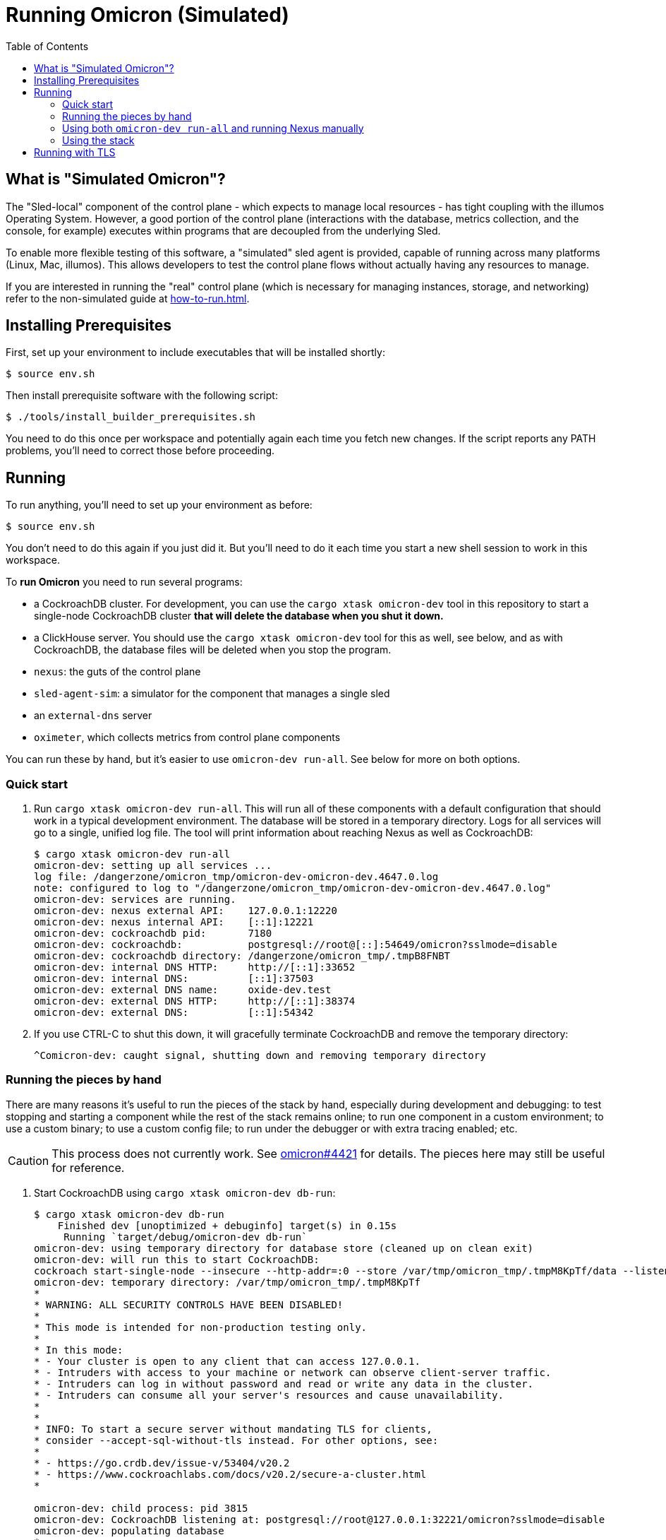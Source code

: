 :showtitle:
:toc: left
:icons: font

= Running Omicron (Simulated)

== What is "Simulated Omicron"?

The "Sled-local" component of the control plane - which expects to manage local
resources - has tight coupling with the illumos Operating System. However, a
good portion of the control plane (interactions with the database, metrics
collection, and the console, for example) executes within programs that are
decoupled from the underlying Sled.

To enable more flexible testing of this software, a "simulated" sled agent is
provided, capable of running across many platforms (Linux, Mac, illumos). This
allows developers to test the control plane flows without actually having any
resources to manage.

If you are interested in running the "real" control plane (which is necessary
for managing instances, storage, and networking) refer to the non-simulated
guide at xref:how-to-run.adoc[].

== Installing Prerequisites

First, set up your environment to include executables that will be installed shortly:

[source,text]
----
$ source env.sh
----

Then install prerequisite software with the following script:

[source,text]
----
$ ./tools/install_builder_prerequisites.sh
----

You need to do this once per workspace and potentially again each time you fetch new changes.  If the script reports any PATH problems, you'll need to correct those before proceeding.

== Running

To run anything, you'll need to set up your environment as before:

[source,text]
----
$ source env.sh
----

You don't need to do this again if you just did it.  But you'll need to do it each time you start a new shell session to work in this workspace.

To **run Omicron** you need to run several programs:

* a CockroachDB cluster.  For development, you can use the `cargo xtask omicron-dev` tool in this repository to start a single-node CockroachDB cluster **that will delete the database when you shut it down.**
* a ClickHouse server. You should use the `cargo xtask omicron-dev` tool for this as well, see below, and as with CockroachDB,
the database files will be deleted when you stop the program.
* `nexus`: the guts of the control plane
* `sled-agent-sim`: a simulator for the component that manages a single sled
* an `external-dns` server
* `oximeter`, which collects metrics from control plane components

You can run these by hand, but it's easier to use `omicron-dev run-all`.  See below for more on both options.

=== Quick start

. Run `cargo xtask omicron-dev run-all`.  This will run all of these components with a default configuration that should work in a typical development environment.  The database will be stored in a temporary directory.  Logs for all services will go to a single, unified log file.  The tool will print information about reaching Nexus as well as CockroachDB:
+
[source,text]
----
$ cargo xtask omicron-dev run-all
omicron-dev: setting up all services ...
log file: /dangerzone/omicron_tmp/omicron-dev-omicron-dev.4647.0.log
note: configured to log to "/dangerzone/omicron_tmp/omicron-dev-omicron-dev.4647.0.log"
omicron-dev: services are running.
omicron-dev: nexus external API:    127.0.0.1:12220
omicron-dev: nexus internal API:    [::1]:12221
omicron-dev: cockroachdb pid:       7180
omicron-dev: cockroachdb:           postgresql://root@[::]:54649/omicron?sslmode=disable
omicron-dev: cockroachdb directory: /dangerzone/omicron_tmp/.tmpB8FNBT
omicron-dev: internal DNS HTTP:     http://[::1]:33652
omicron-dev: internal DNS:          [::1]:37503
omicron-dev: external DNS name:     oxide-dev.test
omicron-dev: external DNS HTTP:     http://[::1]:38374
omicron-dev: external DNS:          [::1]:54342
----
+
. If you use CTRL-C to shut this down, it will gracefully terminate CockroachDB and remove the temporary directory:
+
[source,text]
----
^Comicron-dev: caught signal, shutting down and removing temporary directory
----

=== Running the pieces by hand

There are many reasons it's useful to run the pieces of the stack by hand, especially during development and debugging: to test stopping and starting a component while the rest of the stack remains online; to run one component in a custom environment; to use a custom binary; to use a custom config file; to run under the debugger or with extra tracing enabled; etc.

CAUTION: This process does not currently work.  See https://github.com/oxidecomputer/omicron/issues/4421[omicron#4421] for details.  The pieces here may still be useful for reference.

. Start CockroachDB using `cargo xtask omicron-dev db-run`:
+
[source,text]
----
$ cargo xtask omicron-dev db-run
    Finished dev [unoptimized + debuginfo] target(s) in 0.15s
     Running `target/debug/omicron-dev db-run`
omicron-dev: using temporary directory for database store (cleaned up on clean exit)
omicron-dev: will run this to start CockroachDB:
cockroach start-single-node --insecure --http-addr=:0 --store /var/tmp/omicron_tmp/.tmpM8KpTf/data --listen-addr 127.0.0.1:32221 --listening-url-file /var/tmp/omicron_tmp/.tmpM8KpTf/listen-url
omicron-dev: temporary directory: /var/tmp/omicron_tmp/.tmpM8KpTf
*
* WARNING: ALL SECURITY CONTROLS HAVE BEEN DISABLED!
*
* This mode is intended for non-production testing only.
*
* In this mode:
* - Your cluster is open to any client that can access 127.0.0.1.
* - Intruders with access to your machine or network can observe client-server traffic.
* - Intruders can log in without password and read or write any data in the cluster.
* - Intruders can consume all your server's resources and cause unavailability.
*
*
* INFO: To start a secure server without mandating TLS for clients,
* consider --accept-sql-without-tls instead. For other options, see:
*
* - https://go.crdb.dev/issue-v/53404/v20.2
* - https://www.cockroachlabs.com/docs/v20.2/secure-a-cluster.html
*

omicron-dev: child process: pid 3815
omicron-dev: CockroachDB listening at: postgresql://root@127.0.0.1:32221/omicron?sslmode=disable
omicron-dev: populating database
*
* INFO: Replication was disabled for this cluster.
* When/if adding nodes in the future, update zone configurations to increase the replication factor.
*
CockroachDB node starting at 2021-04-13 15:58:59.680359279 +0000 UTC (took 0.4s)
build:               OSS v20.2.5 @ 2021/03/17 21:00:51 (go1.16.2)
webui:               http://127.0.0.1:41618
sql:                 postgresql://root@127.0.0.1:32221?sslmode=disable
RPC client flags:    cockroach <client cmd> --host=127.0.0.1:32221 --insecure
logs:                /var/tmp/omicron_tmp/.tmpM8KpTf/data/logs
temp dir:            /var/tmp/omicron_tmp/.tmpM8KpTf/data/cockroach-temp022560209
external I/O path:   /var/tmp/omicron_tmp/.tmpM8KpTf/data/extern
store[0]:            path=/var/tmp/omicron_tmp/.tmpM8KpTf/data
storage engine:      pebble
status:              initialized new cluster
clusterID:           8ab646f0-67f0-484d-8010-e4444fb86336
nodeID:              1
omicron-dev: populated database
----
+
Note that as the output indicates, this cluster will be available to anybody that can reach 127.0.0.1.

. Start the ClickHouse database server:
+
[source,text]
----
$ cargo xtask omicron-dev ch-run
    Finished dev [unoptimized + debuginfo] target(s) in 0.47s
     Running `target/debug/omicron-dev ch-run`
omicron-dev: running ClickHouse (PID: 2463), full command is "clickhouse server --log-file /var/folders/67/2tlym22x1r3d2kwbh84j298w0000gn/T/.tmpJ5nhot/clickhouse-server.log --errorlog-file /var/folders/67/2tlym22x1r3d2kwbh84j298w0000gn/T/.tmpJ5nhot/clickhouse-server.errlog -- --http_port 8123 --path /var/folders/67/2tlym22x1r3d2kwbh84j298w0000gn/T/.tmpJ5nhot"
omicron-dev: using /var/folders/67/2tlym22x1r3d2kwbh84j298w0000gn/T/.tmpJ5nhot for ClickHouse data storage
----
+
If you wish to start a ClickHouse replicated cluster instead of a single node, run the following instead:
[source,text]
---
$ cargo xtask omicron-dev ch-run --replicated
    Finished dev [unoptimized + debuginfo] target(s) in 0.31s
     Running `target/debug/omicron-dev ch-run --replicated`
omicron-dev: running ClickHouse cluster with configuration files:
 replicas: /home/{user}/src/omicron/oximeter/db/src/configs/replica_config.xml
 keepers: /home/{user}/src/omicron/oximeter/db/src/configs/keeper_config.xml
omicron-dev: ClickHouse cluster is running with PIDs: 1113482, 1113681, 1113387, 1113451, 1113419
omicron-dev: ClickHouse HTTP servers listening on ports: 8123, 8124
omicron-dev: using /tmp/.tmpFH6v8h and /tmp/.tmpkUjDji for ClickHouse data storage
---

. `nexus` requires a configuration file to run.  You can use `nexus/examples/config.toml` to start with.  Build and run it like this:
+
[source,text]
----
$ cargo run --bin=nexus -- nexus/examples/config.toml
----
Nexus can also serve the web console. Instructions for downloading (or building) the console's static assets and pointing Nexus to them are https://github.com/oxidecomputer/console/blob/main/docs/serve-from-nexus.md[here]. Without console assets, Nexus will still start and run normally as an API. A few link:./nexus/src/external_api/console_api.rs[console-specific routes] will 404.
+
CAUTION: This step does not currently work.  See https://github.com/oxidecomputer/omicron/issues/4421[omicron#4421] for details.

. `dns-server` is run similar to Nexus, except that the bind addresses are specified on the command line:
+
[source,text]
----
$ cargo run --bin=dns-server -- --config-file dns-server/examples/config.toml --http-address [::1]:5353 --dns-address [::1]:5354
----
. `sled-agent-sim` only accepts configuration on the command line.  Run it with a uuid identifying itself (this would be a uuid for the sled it's managing), an IP:port for itself, and the IP:port of `nexus`'s _internal_ interface.  It's recommended that you also provide some arguments specific to RSS (the rack setup service): Nexus's _external_ address and the external DNS server's _internal_ address.  Using default config, this might look like this:
+
[source,text]
----
$ cargo run --bin=sled-agent-sim -- $(uuidgen) [::1]:12345 [::1]:12221 --rss-nexus-external-addr 127.0.0.1:12220 --rss-external-dns-internal-addr [::1]:5353 --rss-internal-dns-dns-addr [::1]:3535
----

. `oximeter` is similar to `nexus`, requiring a configuration file. You can use `oximeter/collector/config.toml`, and the whole thing can be run with:
+
[source,text]
----
$ cargo run --bin=oximeter run --id $(uuidgen) --address [::1]:12223 -- oximeter/collector/config.toml
Dec 02 18:00:01.062 INFO starting oximeter server
Dec 02 18:00:01.062 DEBG creating ClickHouse client
Dec 02 18:00:01.068 DEBG initializing ClickHouse database, component: clickhouse-client, collector_id: 1da65e5b-210c-4859-a7d7-200c1e659972, component: oximeter-agent
Dec 02 18:00:01.093 DEBG registered endpoint, path: /producers, method: POST, local_addr: [::1]:12223, component: dropshot
...
----

=== Using both `omicron-dev run-all` and running Nexus manually

While it's often useful to run _some_ part of the stack by hand (see above), if you only want to run your own Nexus, one option is to run `omicron-dev run-all` first to get a whole simulated stack up, then run a second Nexus by hand with a custom config file.

To do this, first run `cargo xtask omicron-dev run-all`:

[source,text]
----
$ cargo xtask omicron-dev run-all
    Finished `dev` profile [unoptimized + debuginfo] target(s) in 0.95s
     Running `target/debug/omicron-dev run-all`
omicron-dev: setting up all services ... 
log file: /dangerzone/omicron_tmp/omicron-dev-omicron-dev.29765.0.log
note: configured to log to "/dangerzone/omicron_tmp/omicron-dev-omicron-dev.29765.0.log"
DB URL: postgresql://root@[::1]:43256/omicron?sslmode=disable
DB address: [::1]:43256
log file: /dangerzone/omicron_tmp/omicron-dev-omicron-dev.29765.2.log
note: configured to log to "/dangerzone/omicron_tmp/omicron-dev-omicron-dev.29765.2.log"
log file: /dangerzone/omicron_tmp/omicron-dev-omicron-dev.29765.3.log
note: configured to log to "/dangerzone/omicron_tmp/omicron-dev-omicron-dev.29765.3.log"
omicron-dev: services are running.
omicron-dev: nexus external API:    127.0.0.1:12220
omicron-dev: nexus internal API:    [::1]:12221
omicron-dev: cockroachdb pid:       29769
omicron-dev: cockroachdb URL:       postgresql://root@[::1]:43256/omicron?sslmode=disable
omicron-dev: cockroachdb directory: /dangerzone/omicron_tmp/.tmpikyLO8
omicron-dev: internal DNS HTTP:     http://[::1]:39841
omicron-dev: internal DNS:          [::1]:54025
omicron-dev: external DNS name:     oxide-dev.test
omicron-dev: external DNS HTTP:     http://[::1]:63482
omicron-dev: external DNS:          [::1]:45276
omicron-dev:   e.g. `dig @::1 -p 45276 test-suite-silo.sys.oxide-dev.test`
omicron-dev: management gateway:    http://[::1]:49188 (switch0)
omicron-dev: management gateway:    http://[::1]:39352 (switch1)
omicron-dev: silo name:             test-suite-silo
omicron-dev: privileged user name:  test-privileged
----

You'll need to note:

* the TCP ports for the two management gateways (`49188` and `39352` here for switch0 and switch1, respectively)
* the TCP port for internal DNS  (`54025` here)
* the TCP port in the CockroachDB URL (`43256` here)

Next, you'll need to customize the Nexus configuration file.  Start with nexus/examples/config-second.toml (_not_ nexus/examples/config.toml, which uses various values that conflict with what `omicron-dev run-all` uses).  You should only need to modify the block at the **bottom** of the file:

[source,toml]
----
################################################################################
# INSTRUCTIONS: To run Nexus against an existing stack started with            #
# `omicron-dev run-all`, you should only have to modify values in this 	       #
# section. 								       #
# 									       #
# Modify the port numbers below based on the output of `omicron-dev run-all`   #
################################################################################

[mgd]
# Look for "management gateway:    http://[::1]:49188 (switch0)"
# The "http://" does not go in this string -- just the socket address.
switch0.address = "[::1]:49188"

# Look for "management gateway:    http://[::1]:39352 (switch1)"
# The "http://" does not go in this string -- just the socket address.
switch1.address = "[::1]:39352"

[deployment.internal_dns]
# Look for "internal DNS:          [::1]:54025"
# and adjust the port number below.
address = "[::1]:54025"
# You should not need to change this.
type = "from_address"

[deployment.database]
# Look for "cockroachdb URL:       postgresql://root@[::1]:43256/omicron?sslmode=disable"
# and adjust the port number below.
url = "postgresql://root@[::1]:43256/omicron?sslmode=disable"
# You should not need to change this.
type = "from_url"
################################################################################
----

So it's:

* Copy the example config file: `cp nexus/examples/config-second.toml config-second.toml`
* Edit as described above: `vim config-second.toml`
* Start Nexus like above, but with this config file: `cargo run --bin=nexus -- config-second.toml`

=== Using the stack

Once everything is up and running, you can use the system in a few ways:

* Use the browser-based console.  The Nexus log output will show what IP address and port it's listening on.  This is also configured in the config file.  If you're using the defaults with `omicron-dev run-all`, you can reach the console at `http://127.0.0.1:12220/projects`.  If you ran a second Nexus using the `config-second.toml` config file, it will be on port `12222` instead (because that config file specifies port 12222).  Depending on the environment where you're running this, you may need an ssh tunnel or the like to reach this from your browser.
* Use the xref:cli.adoc[`oxide` CLI].

== Running with TLS

When you run the above, you will wind up with Nexus listening on HTTP (with no TLS) on its external address.  This is convenient for debugging, but not representative of a real system.  If you want to run it with TLS, you need to tweak the above procedure slightly:

1. You'll need to use the "Running the pieces by hand" section.  `omicron-dev run-all` does not currently provide a way to do this (because it doesn't have a way to specify a certificate to be used during rack initialization).
2. Acquire a TLS certificate.  The easiest approach is to use `omicron-dev cert-create` to create a self-signed certificate.  However you get one, it should be valid for the domain corresponding to your recovery Silo.  When you run the pieces by hand, this would be `demo-silo.sys.oxide-dev.test`.  If you want a certificate you can use for multiple Silos, make it a wildcard certificate.  Here's an example:
+
[source,text]
----
$ cargo xtask omicron-dev cert-create demo- '*.sys.oxide-dev.test'
wrote certificate to demo-cert.pem
wrote private key to demo-key.pem
----
3. Modify your Nexus configuration file to include `tls = true`.  See `./nexus/examples/config.toml` for an example.  This property is present but commented-out in that file.  If you're running on standard port 80 (which is not usually the case in development), you may also want to change the `deployment.dropshot_external.bind_address` port to 443.
4. When you run `sled-agent-sim`, pass the `--rss-tls-cert` and `--rss-tls-key` options as well.  These should refer to the files created by `omicron-dev cert-create` above.  (They can be any PEM-formatted x509 certificate and associated private key.)
5. Usually at this point you'll be using a self-signed certificate for a domain that's not publicly resolvable with DNS.  This makes it hard to use standard clients.  Fortunately, `curl` does have flags to make this easy.  Continuing with this example, assuming your Nexus HTTPS server is listening on 127.0.0.1:12220 and your Silo's DNS name is `demo-silo.sys.oxide-dev.test`:
+
[source,text]
----
$ curl -i --resolve test-suite-silo.sys.oxide-dev.test:12220:127.0.0.1 --cacert /path/to/your/certificate.pem https://test-suite-silo.sys.oxide-dev.test:12220
----
+
The Oxide CLI supports identical flags.
